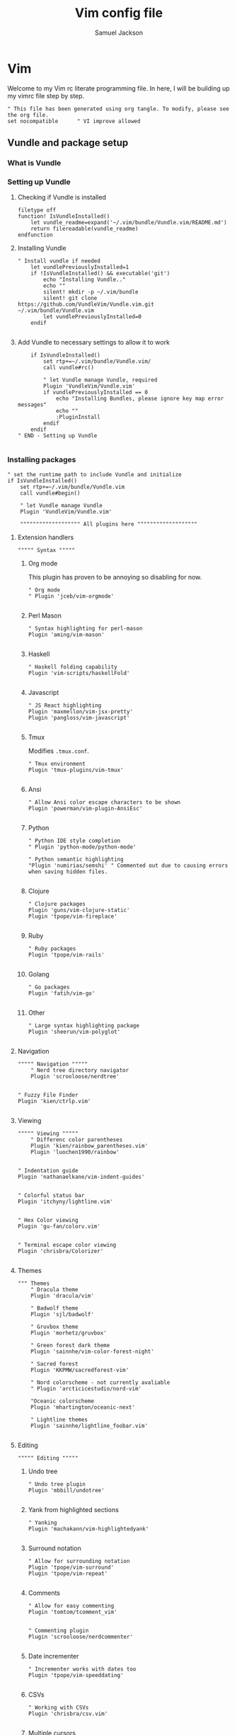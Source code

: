 #+TITLE: Vim config file
#+AUTHOR: Samuel Jackson
#+DESCRIPTION: This org doc is a test of tangle and how well it works to manage my vimrc
#+STARTUP: overview hidestars indent num
#+PROPERTY: header-args :results silent :tangle "../configs/.vimrc"

* Vim
Welcome to my Vim rc literate programming file. In here, I will be building up my vimrc file step by step.
#+begin_src vimrc
" This file has been generated using org tangle. To modify, please see the org file.
set nocompatible      " VI improve allowed
#+end_src
** Vundle and package setup
*** What is Vundle
*** Setting up Vundle
**** Checking if Vundle is installed
#+begin_src vimrc
filetype off
function! IsVundleInstalled()
    let vundle_readme=expand('~/.vim/bundle/Vundle.vim/README.md')
    return filereadable(vundle_readme)
endfunction
#+end_src

**** Installing Vundle
#+begin_src vimrc
" Install vundle if needed
    let vundlePreviouslyInstalled=1
    if !IsVundleInstalled() && executable('git')
        echo "Installing Vundle.."
        echo ""
        silent! mkdir -p ~/.vim/bundle
        silent! git clone https://github.com/VundleVim/Vundle.vim.git ~/.vim/bundle/Vundle.vim
        let vundlePreviouslyInstalled=0
    endif

#+end_src

**** Add Vundle to necessary settings to allow it to work
#+begin_src vimrc
    if IsVundleInstalled()
        set rtp+=~/.vim/bundle/Vundle.vim/
        call vundle#rc()

        " let Vundle manage Vundle, required
        Plugin 'VundleVim/Vundle.vim'
        if vundlePreviouslyInstalled == 0
            echo "Installing Bundles, please ignore key map error messages"
            echo ""
            :PluginInstall
        endif
    endif
" END - Setting up Vundle

#+end_src
*** Installing packages
#+begin_src vimrc
" set the runtime path to include Vundle and initialize
if IsVundleInstalled()
    set rtp+=~/.vim/bundle/Vundle.vim
    call vundle#begin()

    " let Vundle manage Vundle
    Plugin 'VundleVim/Vundle.vim'

    """"""""""""""""""" All plugins here """""""""""""""""""
#+end_src
**** Extension handlers
#+begin_src vimrc
    """"" Syntax """""
#+end_src
***** Org mode
This plugin has proven to be annoying so disabling for now.
#+begin_src vimrc :tangle no
        " Org mode
        " Plugin 'jceb/vim-orgmode'

#+end_src
***** Perl Mason
#+begin_src vimrc
        " Syntax highlighting for perl-mason
        Plugin 'aming/vim-mason'

#+end_src
***** Haskell
#+begin_src vimrc
        " Haskell folding capability
        Plugin 'vim-scripts/haskellFold'

#+end_src
***** Javascript
#+begin_src vimrc
        " JS React highlighting
        Plugin 'maxmellon/vim-jsx-pretty'
        Plugin 'pangloss/vim-javascript'

#+end_src
***** Tmux
Modifies =.tmux.conf=.
#+begin_src vimrc
        " Tmux environment
        Plugin 'tmux-plugins/vim-tmux'

#+end_src
***** Ansi
#+begin_src vimrc
        " Allow Ansi color escape characters to be shown
        Plugin 'powerman/vim-plugin-AnsiEsc'

#+end_src
***** Python
#+begin_src vimrc
        " Python IDE style completion
        " Plugin 'python-mode/python-mode'

        " Python semantic highlighting
        "Plugin 'numirias/semshi' " Commented out due to causing errors when saving hidden files.

#+end_src
***** Clojure
#+begin_src vimrc
        " Clojure packages
        Plugin 'guns/vim-clojure-static'
        Plugin 'tpope/vim-fireplace'

#+end_src
***** Ruby
#+begin_src vimrc
        " Ruby packages
        Plugin 'tpope/vim-rails'

#+end_src
***** Golang
#+begin_src vimrc
        " Go packages
        Plugin 'fatih/vim-go'

#+end_src

***** Other
#+begin_src vimrc
        " Large syntax highlighting package
        Plugin 'sheerun/vim-polyglot'

#+end_src
**** Navigation
#+begin_src vimrc
    """"" Navigation """""
        " Nerd tree directory navigator
        Plugin 'scrooloose/nerdtree'

#+end_src
#+begin_src vimrc
        " Fuzzy File Finder
        Plugin 'kien/ctrlp.vim'

#+end_src
**** Viewing
#+begin_src vimrc
    """"" Viewing """""
        " Differenc color parentheses
        Plugin 'kien/rainbow_parentheses.vim'
        Plugin 'luochen1990/rainbow'

#+end_src
#+begin_src vimrc
        " Indentation guide
        Plugin 'nathanaelkane/vim-indent-guides'

#+end_src
#+begin_src vimrc
        " Colorful status bar
        Plugin 'itchyny/lightline.vim'

#+end_src
#+begin_src vimrc
        " Hex Color viewing
        Plugin 'gu-fan/colorv.vim'

#+end_src
#+begin_src vimrc
        " Terminal escape color viewing
        Plugin 'chrisbra/Colorizer'

#+end_src
**** Themes
#+begin_src vimrc
        """ Themes
            " Dracula theme
            Plugin 'dracula/vim'

            " Badwolf theme
            Plugin 'sjl/badwolf'

            " Gruvbox theme
            Plugin 'morhetz/gruvbox'

            " Green forest dark theme
            Plugin 'sainnhe/vim-color-forest-night'

            " Sacred forest
            Plugin 'KKPMW/sacredforest-vim'

            " Nord colorscheme - not currently avaliable
            " Plugin 'arcticicestudio/nord-vim'

            "Oceanic colorscheme
            Plugin 'mhartington/oceanic-next'

            " Lightline themes
            Plugin 'sainnhe/lightline_foobar.vim'

#+end_src
**** Editing
#+begin_src vimrc
    """"" Editing """""
#+end_src

***** Undo tree
#+begin_src vimrc
        " Undo tree plugin
        Plugin 'mbbill/undotree'

#+end_src

***** Yank from highlighted sections
#+begin_src vimrc
        " Yanking
        Plugin 'machakann/vim-highlightedyank'

#+end_src

***** Surround notation
#+begin_src vimrc
        " Allow for surrounding notation
        Plugin 'tpope/vim-surround'
        Plugin 'tpope/vim-repeat'

#+end_src

***** Comments
#+begin_src vimrc
        " Allow for easy commenting
        Plugin 'tomtom/tcomment_vim'

#+end_src

#+begin_src vimrc
        " Commenting plugin
        Plugin 'scrooloose/nerdcommenter'

#+end_src

***** Date incrementer
#+begin_src vimrc
        " Incrementer works with dates too
        Plugin 'tpope/vim-speeddating'

#+end_src

***** CSVs
#+begin_src vimrc
        " Working with CSVs
        Plugin 'chrisbra/csv.vim'

#+end_src

***** Multiple cursors
#+begin_src vimrc
        " Multiple cursors
        " Plugin 'terryma/vim-multiple-cursors'

#+end_src

***** Snippets
#+begin_src vimrc
        " Snippets
        " Plugin 'SirVer/ultisnips'
#+end_src
**** Git
#+begin_src vimrc
    """"" GIT """""
        " NERDTree git plugin
        Plugin 'Xuyuanp/nerdtree-git-plugin'

        " Git
        Plugin 'airblade/vim-gitgutter'
        Plugin 'tpope/vim-fugitive'
        Plugin 'tpope/vim-rhubarb'

        " Git Messenge
        Plugin 'rhysd/git-messenger.vim'

#+end_src
**** Other
#+begin_src vimrc
    """"" Other """""
        " Calandar
        Plugin 'mattn/calendar-vim'

        " Save file view after exiting file
        Plugin 'vim-scripts/restore_view.vim'

        " Access Databases
        Plugin 'tpope/vim-dadbod'

        " Access cheat sheets
        Plugin 'dbeniamine/cheat.sh-vim'

#+end_src
#+begin_src vimrc
    """"""""""""""""""" Plugins end """""""""""""""""""
#+end_src
*** Wrap-up
#+begin_src vimrc
    call vundle#end()            " All plugins before here
endif

filetype plugin indent on    " turn filetypes back on
filetype on

#+end_src

** Settings
#+begin_src vimrc
""""""""""""""""""" Configure Plugin values and mappings """""""""""""""""""
#+end_src

**** Settings for Vundle managed packages
#+begin_src vimrc
if IsVundleInstalled()
    """"" Navigation """""
        " Nerd tree options
        " Use CTRL-n to open NERDtree
        map <C-n> :NERDTreeToggle<CR>
        " Undo tree options
        " Use leader z to open undo
        map <leader>z :UndotreeToggle<CR>

        " Resize NERDTree window to be bigger than standard
        :let g:NERDTreeWinSize=80

        " Don't let NERDTree quit after selecting a file
        let NERDTreeQuitOnOpen=0

        " Open NERDTree automatically when vim starts up on opening a directory
        autocmd bufenter * if (winnr("$") == 1 && exists("b:NERDTree") && b:NERDTree.isTabTree()) | q | endif

        " Fuzzy finding files
        cnoreabbrev ep CtrlP

    """"" Viewing """""
        let g:rainbow_active = 0
        " Rainbow parentheses
        " nnoremap <leader>r :RainbowParenthesesToggleAll<CR>
        nnoremap <leader>r :RainbowToggle<CR>

        " Indentation guide
        nnoremap <leader>i :IndentGuidesToggle<CR>

        " To see lightline
        set laststatus=2
        set noshowmode
        let g:lightline =  {
            \     'colorscheme': 'sacredforest_alter'
            \  }

    """"" Editing """""
        " Undo Tree
        nnoremap <Leader>u :UndotreeToggle<CR>

        " Commenter settings
            " Add spaces after comment delimiters by default
            let g:NERDSpaceDelims = 1

            " Use compact syntax for prettified multi-line comments
            let g:NERDCompactSexyComs = 1

            " Align line-wise comment delimiters flush left instead of following code indentation
            let g:NERDDefaultAlign = 'left'

            " Set a language to use its alternate delimiters by default
            let g:NERDAltDelims_java = 1

            " Add your own custom formats or override the defaults
            " let g:NERDCustomDelimiters = { 'c': { 'left': '/**','right': '*/' } }

            " Allow commenting and inverting empty lines (useful when commenting a region)
            let g:NERDCommentEmptyLines = 1

            " Enable trimming of trailing whitespace when uncommenting
            let g:NERDTrimTrailingWhitespace = 1

            " Enable NERDCommenterToggle to check all selected lines is commented or not
            let g:NERDToggleCheckAllLines = 1

        " CSV table manipulation
            " Arrange the table so it's columns align
            nnoremap <Leader>ta :%ArrangeCol<CR>

    """"" GIT """""
        " Git plugin settings
        set updatetime=500
        let g:gitgutter_map_keys = 0
        let g:git_messenger_always_into_popup = 1

        " Function for toggling on and off git blame so I don't need to
        " directly close it.
        function! s:ToggleBlame()
            if &l:filetype ==# 'fugitiveblame'
                close
            else
                Git blame
            endif
        endfunction

        nnoremap <Leader>gb :call <SID>ToggleBlame()<CR>
        nnoremap <Leader>gd :Gdiff<CR>
        nnoremap <Leader>gs :Gstatus<CR>
        nnoremap <Leader>ge :Gedit<CR>
        nnoremap <Leader>gx :GitGutterSignsToggle<CR>
        nnoremap <Leader>gh :GitGutterLineHighlightsToggle<CR>
        nnoremap <Leader>gn :GitGutterNextHunk<CR>
        nnoremap <Leader>gp :GitGutterPrevHunk<CR>
        nnoremap <Leader>gf :GitGutterFold<CR>
        nnoremap <Leader>ga :GitGutterStageHunk<CR>
        nnoremap <Leader>gu :GitGutterUndoHunk<CR>
        nnoremap <Leader>gv :GitGutterPreviewHunk<CR>
        nnoremap <Leader>gm :GitMessenger<CR>

    """"" Other """""
        " Calandar
        nnoremap <Leader>c :Calendar<CR>

        " Saved view parameters
        set viewoptions=cursor,folds,slash,unix
        " let g:skipview_files = ['*\.vim']
endif

#+end_src
**** Vundle agnostic settings
#+begin_src vimrc
""""""""""""""""""" Environment Values """""""""""""""""""
""""" Colors """""
    " enables true color for themes
        if exists('+termguicolors')
            let &t_8f = "\<Esc>[38;2;%lu;%lu;%lum"
            let &t_8b = "\<Esc>[48;2;%lu;%lu;%lum"
            set termguicolors
        endif

#+end_src
***** Setting color scheme
#+begin_src vimrc
    " Set colorscheme
        try
            colorscheme forest-night
        catch
            try
                colorscheme dracula
            catch
                try
                    colorscheme gruvbox
                catch
                    try
                        colorscheme desert
                    catch
                        echo "no colorschemes avaliable"
                    endtry
                endtry
            endtry
        endtry

#+end_src
#+begin_src vimrc
    syntax enable          " Enable syntax processing

#+end_src
#+begin_src vimrc
    if exists('colorcolumn')
        set colorcolumn=120    " Highlights the nth column
        " Sets column color to grey
        highlight ColorColumn ctermbg=8
    endif

#+end_src
#+begin_src vimrc
""""" Indentation """""
    set smarttab           " Indents to the correct spot first time
    " set shiftwidth=4       " Code defaults to 4 space indents
    " set tabstop=4          " Number of visual spaces per TAB
    " set softtabstop=4      " Number of spaces in a tab when editing
    set autoindent         " Automatically indents when enter is pressed
    set expandtab          " Makes all tabs into spaces

#+end_src
**** Interface settings
#+begin_src vimrc
""""" UI """""
    " set relativenumber     " Show line numbers relative to cursor
    set confirm            " Asks to save before quiting a file instead of preventing quit
    set number             " Shows the line number of the current line
    set showcmd            " Shows the most recent command
    set cursorline         " Highlight current line
    filetype indent on     " Load filetype-specific indent files
    set wildmenu           " Visual autocomplete for command menue
    set lazyredraw         " Redraw only when needed
    set showmatch          " Highlight matching [{()}]
    set ruler

#+end_src
****** Search
#+begin_src vimrc
""""" Searching """""
    set incsearch          " Search as characters are entered
    set hlsearch           " Highlight search matches
    set dictionary=/usr/share/dict/words "dictionary for searching

#+end_src
****** Indentation
#+begin_src vimrc
""""" Folding """""
    set foldenable         " Enables code folding
    set foldnestmax=100    " Prevents too many folds
    nnoremap <space> za
                           " Set space to close folds
    set foldmethod=indent  " Default to using indentation for folds
    set foldlevelstart=20  " Start with all folds open
    set foldignore=""      " Doesn't ignore any characters when deciding fold level

#+end_src
#+begin_src vimrc
""""" Remaps """""
    nnoremap gV `[v`]
                           " Highlight last inserted text
    noremap <C-j> kddpkJ
                           " Joins the previous line to the end of the current line (J in the oppisite direction)
    noremap <C-l> :redraw<CR>:syntax sync fromstart<CR>
                           " Changes the ctrl-l redraw to also redraw syntax
                           " highlighting
    nnoremap <Leader>s :source $MYVIMRC<CR>
                           " Re-sources the vimrc file.
    nnoremap <Leader>S :source %<CR>
                           " Sources the current file. Used when testing new
                           " features.

#+end_src
#+begin_src vimrc
""""" Insert mode moveing """""
    inoremap <C-h> <Right>
    inoremap <C-j> <Down>
    inoremap <C-k> <Up>
    inoremap <C-l> <Right>
    inoremap jk <esc>
                           " jk kes act as esc together

    set backspace=indent,eol,start
    set redrawtime=10000
    set lazyredraw

#+end_src
**** Swapfiles
#+begin_src vimrc
""""" Meta changes """""
    silent! mkdir ~/.swap > /dev/null 2>&1
    set backupdir=~/.swap//,.,/tmp//
    set directory=~/.swap//,.,/tmp//

    augroup indicate_insert
        autocmd!
        autocmd InsertEnter * set cul
        autocmd InsertLeave * set nocul
    augroup END

#+end_src

**** File type specific settings
#+begin_src vimrc
""""" File Specific changes """""
#+end_src
***** Scratch buffer
#+begin_src vimrc
    " Makes command 'TurnOnScratchBuffer' force the current buffer to become a
    " scratch buffer.
    command! -bar TurnOnScratchBuffer setlocal buftype=nofile bufhidden=hide noswapfile
    command! -bar TurnOffScratchBuffer setlocal buftype= bufhidden= swapfile
    command! -bar NewScratch new | TurnOnScratchBuffer
#+end_src
****** Making automatic scratch buffers
#+begin_src vimrc
    augroup remove_quite_prompt
        autocmd!
        autocmd StdinReadPre * TurnOnScratchBuffer
        autocmd VimEnter *
            \   if @% == '' && &buftype == ''
            \ |     TurnOnScratchBuffer
            \ | endif
        autocmd BufWritePost * nested
            \   if ((empty(bufname("%")) || bufname("%") == '-stdin-') && &buftype == 'nofile')
            \ |     TurnOffScratchBuffer
            \ |     setlocal nomodified
            \ |     edit <afile>
            \ | endif
    augroup END

#+end_src
***** Folding
#+begin_src vimrc
    " augroup AutoSaveFolds
    "     autocmd!
    "     autocmd BufWinLeave * mkview
    "     autocmd BufWinEnter * silent loadview
    " augroup END

#+end_src
***** Some file specific settings
#+begin_src vimrc
    augroup filetype_syntax_changes
        autocmd!
        " Set default file type for files without so that they can have basic
        " hilighting functionality.
        autocmd BufNewFile,BufRead * if &ft == '' | setlocal filetype=c | endif

        autocmd Filetype javascript setlocal sts=2 sw=2 ts=2 foldmethod=syntax
        autocmd Filetype vim setlocal sw=4 ts=4 foldmethod=indent

        " Note, perl automatically sets foldmethod in the syntax file
        autocmd Syntax c,cpp,vim,xml,html,xhtml setlocal foldmethod=syntax
        autocmd Syntax c,cpp,vim,xml,html,xhtml,perl normal zR
    augroup END
#+end_src

* NeoVim
Neovim is a branch of vim that has a lot of added features.
** Copy Vim
This config here will simply copy the settings I have in my vimrc. This is exported as a backup in case I need something simple in the future.
#+begin_src vimrc :tangle "../configs/.config/nvim.bak/init.vim"
" This file has been generated using org tangle. To modify, please see the org file.
set runtimepath^=~/.vim runtimepath+=~/.vim/after
let &packpath=&runtimepath
source ~/.vimrc
#+end_src

** Lazy Vim
[[https://www.lazyvim.org/][LazyVim]] is a package manager for neovim and an initial framework somewhat similar to doom emacs. It makes neovim so pretty!
#+begin_src lua :tangle "../configs/.config/nvim/init.lua"
-- This file has been generated using org tangle. To modify, please see the master org file.
-- bootstrap lazy.nvim, LazyVim and your plugins
require("config.lazy")
#+end_src

*** Config
Files under config will be automatically loaded at the appropriate time. These modify the behavior of neovim
**** Lazy
This is the main file that bootstraps the rest of the config. It comes directly from the lazy install itself.
#+begin_src lua :tangle "../configs/.config/nvim/lua/config/lazy.lua"
-- This file has been generated using org tangle. To modify, please see the master org file.

local lazypath = vim.fn.stdpath("data") .. "/lazy/lazy.nvim"
if not vim.loop.fs_stat(lazypath) then
  -- bootstrap lazy.nvim
  -- stylua: ignore
  vim.fn.system({ "git", "clone", "--filter=blob:none", "https://github.com/folke/lazy.nvim.git", "--branch=stable", lazypath })
end
vim.opt.rtp:prepend(vim.env.LAZY or lazypath)

require("lazy").setup({
  spec = {
    -- add LazyVim and import its plugins
    { "LazyVim/LazyVim", import = "lazyvim.plugins" },
    -- import any extras modules here
    { import = "lazyvim.plugins.extras.lang.typescript" },
    { import = "lazyvim.plugins.extras.lang.json" },
    { import = "lazyvim.plugins.extras.ui.mini-animate" },
    -- import/override with your plugins
    { import = "plugins" },
  },
  defaults = {
    -- By default, only LazyVim plugins will be lazy-loaded. Your custom plugins will load during startup.
    -- If you know what you're doing, you can set this to `true` to have all your custom plugins lazy-loaded by default.
    lazy = false,
    -- It's recommended to leave version=false for now, since a lot the plugin that support versioning,
    -- have outdated releases, which may break your Neovim install.
    version = false, -- always use the latest git commit
    -- version = "*", -- try installing the latest stable version for plugins that support semver
  },
  install = { colorscheme = { "tokyonight", "habamax" } },
  checker = { enabled = true }, -- automatically check for plugin updates
  performance = {
    rtp = {
      -- disable some rtp plugins
      disabled_plugins = {
        "gzip",
        -- "matchit",
        -- "matchparen",
        -- "netrwPlugin",
        "tarPlugin",
        "tohtml",
        "tutor",
        "zipPlugin",
      },
    },
  },
})

#+end_src

**** Autocmds
Autocmds are automatically loaded on the VeryLazy event.
Default autocmds that are always set: https://github.com/LazyVim/LazyVim/blob/main/lua/lazyvim/config/autocmds.lua.
Any changes to or additional autocmds should be added here.
#+begin_src lua :tangle "../configs/.config/nvim/lua/config/autocmds.lua"
-- This file has been generated using org tangle. To modify, please see the master org file.
#+end_src

**** Keymaps
Keymaps are automatically loaded on the VeryLazy event.
Default keymaps that are always set: https://github.com/LazyVim/LazyVim/blob/main/lua/lazyvim/config/keymaps.lua.
Add any additional keymaps should be added here.
#+begin_src lua :tangle "../configs/.config/nvim/lua/config/keymaps.lua"
-- This file has been generated using org tangle. To modify, please see the master org file.
#+end_src

***** Use jk as escape
When in insert mode, hitting esc can be quite annoying so, just like with all my other configs, I'm going to use jk for the job.

#+begin_src lua :tangle "../configs/.config/nvim/lua/config/keymaps.lua"
vim.keymap.set("i", "jk", "<ESC>", { noremap = true, silent = true, desc = "<ESC>" })
#+end_src

**** Options
Options are automatically loaded before lazy.nvim startup.
Default options that are always set: https://github.com/LazyVim/LazyVim/blob/main/lua/lazyvim/config/options.lua.
Add any additional options should be added here.
#+begin_src lua :tangle "../configs/.config/nvim/lua/config/options.lua"
-- This file has been generated using org tangle. To modify, please see the master org file.
#+end_src
*** Plugins
Plugins add new functionality to neovim. These plugins are lazy-loaded as needed too.

**** UFO
[[https://github.com/kevinhwang91/nvim-ufo][nvim-ufo]] is a package for good code folding.
#+begin_src lua :tangle "../configs/.config/nvim/lua/plugins/nvim-ufo.lua"
-- This file has been generated using org tangle. To modify, please see the master org file.

{
  "kevinhwang91/nvim-ufo"
}
#+end_src

* Local Variables
The below allows this file to tangle and produce the output RC file whenever the document is saved.

;; Local Variables:
;; eval: (add-hook 'after-save-hook (lambda () (org-babel-tangle)))
;; End:

